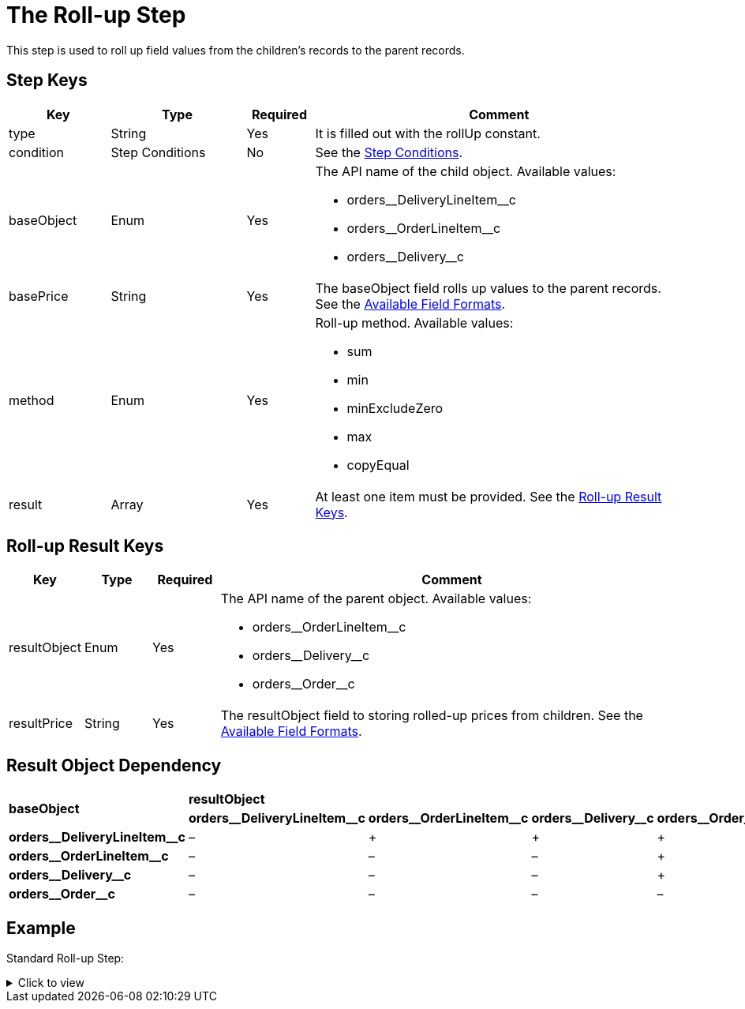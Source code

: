 = The Roll-up Step

This step is used to roll up field values from the children's records to  the parent records.

[[h2_109049444]]
== Step Keys

[width="100%",cols="15%,20%,10%,55%"]
|===
|*Key* |*Type* |*Required* |*Comment*

|[.apiobject]#type# |String |Yes |It is filled out with the [.apiobject]#rollUp# constant.

|[.apiobject]#condition# |Step Conditions |No |See the xref:admin-guide/managing-ct-orders/price-management/ref-guide/pricing-procedure-v-2/pricing-procedure-v-2-steps/step-conditions.adoc[Step Conditions].

|[.apiobject]#baseObject# |Enum |Yes a|
The API name of the child object. Available values:

* [.apiobject]#orders\__DeliveryLineItem__c#
* [.apiobject]#orders\__OrderLineItem__c#
* [.apiobject]#orders\__Delivery__c#

|[.apiobject]#basePrice# |String |Yes |The [.apiobject]#baseObject# field rolls up values to the parent records. See the xref:admin-guide/managing-ct-orders/price-management/ref-guide/pricing-procedure-v-2/pricing-procedure-available-field-formats.adoc[Available Field Formats].

|[.apiobject]#method# |Enum |Yes a|
Roll-up method. Available values:

* sum
* min
* minExcludeZero
* max
* copyEqual

|[.apiobject]#result# |Array |Yes a|At least one item must be provided. See the <<Roll-up Result Keys>>.
|===

[[h2_369440874]]
== Roll-up Result Keys

[width="100%",cols="10%,10%,10%,70%"]
|===
|*Key* |*Type* |*Required* |*Comment*

|[.apiobject]#resultObject# |Enum |Yes a|
The API name of the parent object. Available values:

* [.apiobject]#orders\__OrderLineItem__c#
* [.apiobject]#orders\__Delivery__c#
* [.apiobject]#orders\__Order__c#

|[.apiobject]#resultPrice# |String |Yes |The
[.apiobject]#resultObject# field to storing rolled-up prices from children. See the xref:admin-guide/managing-ct-orders/price-management/ref-guide/pricing-procedure-v-2/pricing-procedure-available-field-formats.adoc[Available Field Formats].
|===

[[h2_830677094]]
== Result Object Dependency

[.highlighted-table]
[width="100%",cols="20%,^20%,^20%,^20%,^20%",]
|===
.2+^|*baseObject* 4+|*resultObject* |*orders\__DeliveryLineItem__c* |*orders\__OrderLineItem__c* |*orders\__Delivery__c* |*orders\__Order__c* |*orders\__DeliveryLineItem__c*
|–|{plus} |{plus} |{plus}|
*orders\__OrderLineItem__c*
|– |– |– |{plus}|
*orders\__Delivery__c*
|– |– |– |{plus}|
*orders\__Order__c*
|– |– |– |–
|===

[[h2_1689083776]]
== Example

Standard Roll-up Step:

.Click to view
[%collapsible]
====
--
[source,json]
----
{
    "type": "rollUp",
    "method": "sum",
    "baseObject": "orders__DeliveryLineItem__c",
    "basePrice": "orders__TotalPriceWithoutVAT__c",
    "result": [
        {
            "resultObject": "orders__Delivery__c",
            "resultPrice": "orders__TotalPriceWithoutVAT__c"
        },
        {
            "resultObject": "orders__OrderLineItem__c",
            "resultPrice": "orders__TotalPriceWithoutVAT__c"
        },
        {
            "resultObject": "orders__Order__c",
            "resultPrice": "orders__TotalPriceWithoutVAT__c"
        }
    ]
}
----
--
====
